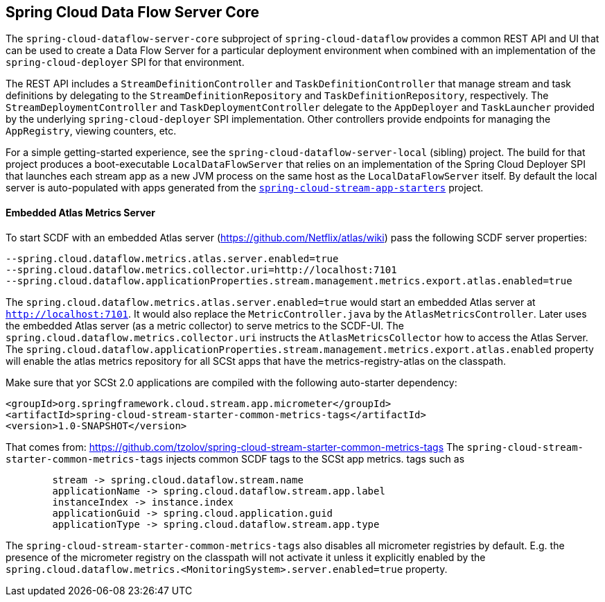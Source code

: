 == Spring Cloud Data Flow Server Core

The `spring-cloud-dataflow-server-core` subproject of `spring-cloud-dataflow` provides a common
REST API and UI that can be used to create a Data Flow Server for a particular deployment
environment when combined with an implementation of the `spring-cloud-deployer` SPI for that
environment.

The REST API includes a `StreamDefinitionController` and `TaskDefinitionController` that manage
stream and task definitions by delegating to the `StreamDefinitionRepository` and
`TaskDefinitionRepository`, respectively. The `StreamDeploymentController` and
`TaskDeploymentController` delegate to the `AppDeployer` and `TaskLauncher` provided by the
underlying `spring-cloud-deployer` SPI implementation. Other controllers provide endpoints for
managing the `AppRegistry`, viewing counters, etc.

For a simple getting-started experience, see the `spring-cloud-dataflow-server-local` (sibling)
project. The build for that project produces a boot-executable `LocalDataFlowServer` that relies on
an implementation of the Spring Cloud Deployer SPI that launches each stream app as a new JVM
process on the same host as the `LocalDataFlowServer` itself. By default the local server is
auto-populated with apps generated from the
link:https://github.com/spring-cloud/spring-cloud-stream-app-starters[`spring-cloud-stream-app-starters`]
project.

==== Embedded Atlas Metrics Server
To start SCDF with an embedded Atlas server (https://github.com/Netflix/atlas/wiki) pass  the following
SCDF server properties:

```
--spring.cloud.dataflow.metrics.atlas.server.enabled=true
--spring.cloud.dataflow.metrics.collector.uri=http://localhost:7101
--spring.cloud.dataflow.applicationProperties.stream.management.metrics.export.atlas.enabled=true
```
The `spring.cloud.dataflow.metrics.atlas.server.enabled=true` would start an embedded Atlas server
at `http://localhost:7101`. It would also replace the `MetricController.java` by the `AtlasMetricsController`.
Later uses the embedded Atlas server (as a metric collector)
to serve metrics to the SCDF-UI. The `spring.cloud.dataflow.metrics.collector.uri` instructs
the `AtlasMetricsCollector` how to access the Atlas Server.
The `spring.cloud.dataflow.applicationProperties.stream.management.metrics.export.atlas.enabled` property will enable
the atlas metrics repository for all SCSt apps that have the metrics-registry-atlas on the classpath.

Make sure that yor SCSt 2.0 applications are compiled with the following auto-starter dependency:

```
<groupId>org.springframework.cloud.stream.app.micrometer</groupId>
<artifactId>spring-cloud-stream-starter-common-metrics-tags</artifactId>
<version>1.0-SNAPSHOT</version>
```

That comes from: https://github.com/tzolov/spring-cloud-stream-starter-common-metrics-tags
The `spring-cloud-stream-starter-common-metrics-tags` injects common SCDF tags to the SCSt app metrics. tags such as

```
	stream -> spring.cloud.dataflow.stream.name
	applicationName -> spring.cloud.dataflow.stream.app.label
	instanceIndex -> instance.index
	applicationGuid -> spring.cloud.application.guid
	applicationType -> spring.cloud.dataflow.stream.app.type
```

The `spring-cloud-stream-starter-common-metrics-tags` also disables all micrometer registries by default. E.g. the
presence of the micrometer registry on the classpath will not activate it unless it explicitly enabled by the
`spring.cloud.dataflow.metrics.<MonitoringSystem>.server.enabled=true` property.






